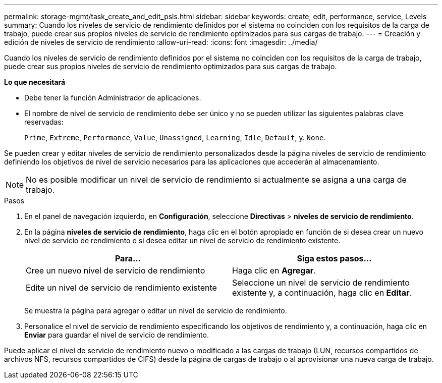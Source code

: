 ---
permalink: storage-mgmt/task_create_and_edit_psls.html 
sidebar: sidebar 
keywords: create, edit, performance, service, Levels 
summary: Cuando los niveles de servicio de rendimiento definidos por el sistema no coinciden con los requisitos de la carga de trabajo, puede crear sus propios niveles de servicio de rendimiento optimizados para sus cargas de trabajo. 
---
= Creación y edición de niveles de servicio de rendimiento
:allow-uri-read: 
:icons: font
:imagesdir: ../media/


[role="lead"]
Cuando los niveles de servicio de rendimiento definidos por el sistema no coinciden con los requisitos de la carga de trabajo, puede crear sus propios niveles de servicio de rendimiento optimizados para sus cargas de trabajo.

*Lo que necesitará*

* Debe tener la función Administrador de aplicaciones.
* El nombre de nivel de servicio de rendimiento debe ser único y no se pueden utilizar las siguientes palabras clave reservadas:
+
`Prime`, `Extreme`, `Performance`, `Value`, `Unassigned`, `Learning`, `Idle`, `Default`, y. `None`.



Se pueden crear y editar niveles de servicio de rendimiento personalizados desde la página niveles de servicio de rendimiento definiendo los objetivos de nivel de servicio necesarios para las aplicaciones que accederán al almacenamiento.

[NOTE]
====
No es posible modificar un nivel de servicio de rendimiento si actualmente se asigna a una carga de trabajo.

====
.Pasos
. En el panel de navegación izquierdo, en *Configuración*, seleccione *Directivas* > *niveles de servicio de rendimiento*.
. En la página *niveles de servicio de rendimiento*, haga clic en el botón apropiado en función de si desea crear un nuevo nivel de servicio de rendimiento o si desea editar un nivel de servicio de rendimiento existente.
+
|===
| Para... | Siga estos pasos... 


 a| 
Cree un nuevo nivel de servicio de rendimiento
 a| 
Haga clic en *Agregar*.



 a| 
Edite un nivel de servicio de rendimiento existente
 a| 
Seleccione un nivel de servicio de rendimiento existente y, a continuación, haga clic en *Editar*.

|===
+
Se muestra la página para agregar o editar un nivel de servicio de rendimiento.

. Personalice el nivel de servicio de rendimiento especificando los objetivos de rendimiento y, a continuación, haga clic en *Enviar* para guardar el nivel de servicio de rendimiento.


Puede aplicar el nivel de servicio de rendimiento nuevo o modificado a las cargas de trabajo (LUN, recursos compartidos de archivos NFS, recursos compartidos de CIFS) desde la página de cargas de trabajo o al aprovisionar una nueva carga de trabajo.
